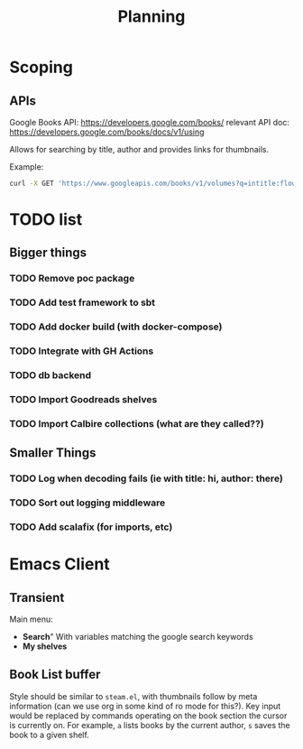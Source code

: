 #+TITLE: Planning

* Scoping

** APIs

   Google Books API: https://developers.google.com/books/
   relevant API doc: https://developers.google.com/books/docs/v1/using

   Allows for searching by title, author and provides links for thumbnails.

   Example:
   #+BEGIN_SRC bash
      curl -X GET 'https://www.googleapis.com/books/v1/volumes?q=intitle:flowers+inauthor:keyes'
   #+END_SRC

* TODO list

** Bigger things  
*** TODO Remove poc package
*** TODO Add test framework to sbt
*** TODO Add docker build (with docker-compose)
*** TODO Integrate with GH Actions
*** TODO db backend
*** TODO Import Goodreads shelves
*** TODO Import Calbire collections (what are they called??)

** Smaller Things
*** TODO Log when decoding fails (ie with title: hi, author: there)
*** TODO Sort out logging middleware
*** TODO Add scalafix (for imports, etc)

* Emacs Client

** Transient

   Main menu:
   - *Search*"
     With variables matching the google search keywords
   - *My shelves*

** Book List buffer

   Style should be similar to ~steam.el~, with thumbnails follow by meta
   information (can we use org in some kind of ro mode for this?). Key input
   would be replaced by commands operating on the book section the cursor is
   currently on. For example, ~a~ lists books by the current author, ~s~ saves
   the book to a given shelf.
